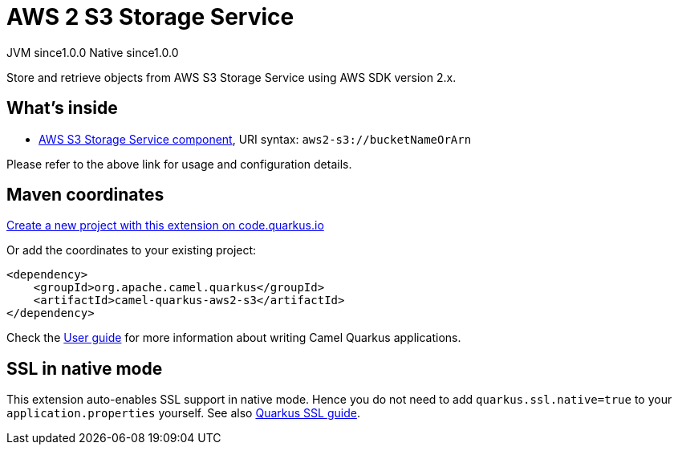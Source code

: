// Do not edit directly!
// This file was generated by camel-quarkus-maven-plugin:update-extension-doc-page
= AWS 2 S3 Storage Service
:page-aliases: extensions/aws2-s3.adoc
:linkattrs:
:cq-artifact-id: camel-quarkus-aws2-s3
:cq-native-supported: true
:cq-status: Stable
:cq-status-deprecation: Stable
:cq-description: Store and retrieve objects from AWS S3 Storage Service using AWS SDK version 2.x.
:cq-deprecated: false
:cq-jvm-since: 1.0.0
:cq-native-since: 1.0.0

[.badges]
[.badge-key]##JVM since##[.badge-supported]##1.0.0## [.badge-key]##Native since##[.badge-supported]##1.0.0##

Store and retrieve objects from AWS S3 Storage Service using AWS SDK version 2.x.

== What's inside

* xref:{cq-camel-components}::aws2-s3-component.adoc[AWS S3 Storage Service component], URI syntax: `aws2-s3://bucketNameOrArn`

Please refer to the above link for usage and configuration details.

== Maven coordinates

https://code.quarkus.io/?extension-search=camel-quarkus-aws2-s3[Create a new project with this extension on code.quarkus.io, window="_blank"]

Or add the coordinates to your existing project:

[source,xml]
----
<dependency>
    <groupId>org.apache.camel.quarkus</groupId>
    <artifactId>camel-quarkus-aws2-s3</artifactId>
</dependency>
----

Check the xref:user-guide/index.adoc[User guide] for more information about writing Camel Quarkus applications.

== SSL in native mode

This extension auto-enables SSL support in native mode. Hence you do not need to add
`quarkus.ssl.native=true` to your `application.properties` yourself. See also
https://quarkus.io/guides/native-and-ssl[Quarkus SSL guide].

